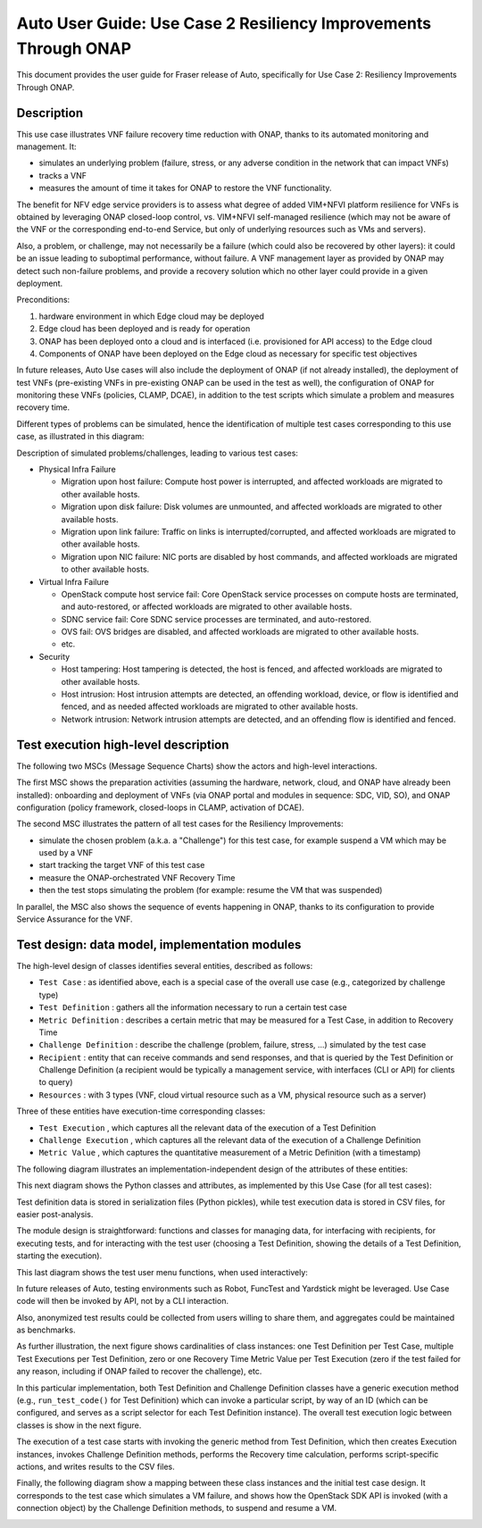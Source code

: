 .. This work is licensed under a Creative Commons Attribution 4.0 International License.
.. http://creativecommons.org/licenses/by/4.0
.. SPDX-License-Identifier CC-BY-4.0
.. (c) Open Platform for NFV Project, Inc. and its contributors


================================================================
Auto User Guide: Use Case 2 Resiliency Improvements Through ONAP
================================================================

This document provides the user guide for Fraser release of Auto,
specifically for Use Case 2: Resiliency Improvements Through ONAP.


Description
===========

This use case illustrates VNF failure recovery time reduction with ONAP, thanks to its automated monitoring and management. It:

* simulates an underlying problem (failure, stress, or any adverse condition in the network that can impact VNFs)
* tracks a VNF
* measures the amount of time it takes for ONAP to restore the VNF functionality.

The benefit for NFV edge service providers is to assess what degree of added VIM+NFVI platform resilience for VNFs is obtained by leveraging ONAP closed-loop control, vs. VIM+NFVI self-managed resilience (which may not be aware of the VNF or the corresponding end-to-end Service, but only of underlying resources such as VMs and servers).

Also, a problem, or challenge, may not necessarily be a failure (which could also be recovered by other layers): it could be an issue leading to suboptimal performance, without failure. A VNF management layer as provided by ONAP may detect such non-failure problems, and provide a recovery solution which no other layer could provide in a given deployment.


Preconditions:

#. hardware environment in which Edge cloud may be deployed
#. Edge cloud has been deployed and is ready for operation
#. ONAP has been deployed onto a cloud and is interfaced (i.e. provisioned for API access) to the Edge cloud
#. Components of ONAP have been deployed on the Edge cloud as necessary for specific test objectives

In future releases, Auto Use cases will also include the deployment of ONAP (if not already installed), the deployment of test VNFs (pre-existing VNFs in pre-existing ONAP can be used in the test as well), the configuration of ONAP for monitoring these VNFs (policies, CLAMP, DCAE), in addition to the test scripts which simulate a problem and measures recovery time.

Different types of problems can be simulated, hence the identification of multiple test cases corresponding to this use case, as illustrated in this diagram:

.. image:: auto-UC02-testcases.jpg

Description of simulated problems/challenges, leading to various test cases:

* Physical Infra Failure

  * Migration upon host failure: Compute host power is interrupted, and affected workloads are migrated to other available hosts.
  * Migration upon disk failure: Disk volumes are unmounted, and affected workloads are migrated to other available hosts.
  * Migration upon link failure: Traffic on links is interrupted/corrupted, and affected workloads are migrated to other available hosts.
  * Migration upon NIC failure: NIC ports are disabled by host commands, and affected workloads are migrated to other available hosts.

* Virtual Infra Failure

  * OpenStack compute host service fail: Core OpenStack service processes on compute hosts are terminated, and auto-restored, or affected workloads are migrated to other available hosts.
  * SDNC service fail: Core SDNC service processes are terminated, and auto-restored.
  * OVS fail: OVS bridges are disabled, and affected workloads are migrated to other available hosts.
  * etc.

* Security

  * Host tampering: Host tampering is detected, the host is fenced, and affected workloads are migrated to other available hosts.
  * Host intrusion: Host intrusion attempts are detected, an offending workload, device, or flow is identified and fenced, and as needed affected workloads are migrated to other available hosts.
  * Network intrusion: Network intrusion attempts are detected, and an offending flow is identified and fenced.



Test execution high-level description
=====================================

The following two MSCs (Message Sequence Charts) show the actors and high-level interactions.

The first MSC shows the preparation activities (assuming the hardware, network, cloud, and ONAP have already been installed): onboarding and deployment of VNFs (via ONAP portal and modules in sequence: SDC, VID, SO), and ONAP configuration (policy framework, closed-loops in CLAMP, activation of DCAE).

.. image:: auto-UC02-preparation.jpg


The second MSC illustrates the pattern of all test cases for the Resiliency Improvements:

* simulate the chosen problem (a.k.a. a "Challenge") for this test case, for example suspend a VM which may be used by a VNF
* start tracking the target VNF of this test case
* measure the ONAP-orchestrated VNF Recovery Time
* then the test stops simulating the problem (for example: resume the VM that was suspended)

In parallel, the MSC also shows the sequence of events happening in ONAP, thanks to its configuration to provide Service Assurance for the VNF.

.. image:: auto-UC02-pattern.jpg


Test design: data model, implementation modules
===============================================

The high-level design of classes identifies several entities, described as follows:

* ``Test Case`` : as identified above, each is a special case of the overall use case (e.g., categorized by challenge type)
* ``Test Definition`` : gathers all the information necessary to run a certain test case
* ``Metric Definition`` : describes a certain metric that may be measured for a Test Case, in addition to Recovery Time
* ``Challenge Definition`` : describe the challenge (problem, failure, stress, ...) simulated by the test case
* ``Recipient`` : entity that can receive commands and send responses, and that is queried by the Test Definition or Challenge Definition (a recipient would be typically a management service, with interfaces (CLI or API) for clients to query)
* ``Resources`` : with 3 types (VNF, cloud virtual resource such as a VM, physical resource such as a server)


Three of these entities have execution-time corresponding classes:

* ``Test Execution`` , which captures all the relevant data of the execution of a Test Definition
* ``Challenge Execution`` , which captures all the relevant data of the execution of a Challenge Definition
* ``Metric Value`` , which captures the quantitative measurement of a Metric Definition (with a timestamp)

.. image:: auto-UC02-data1.jpg


The following diagram illustrates an implementation-independent design of the attributes of these entities:

.. image:: auto-UC02-data2.jpg


This next diagram shows the Python classes and attributes, as implemented by this Use Case (for all test cases):

.. image:: auto-UC02-data3.jpg


Test definition data is stored in serialization files (Python pickles), while test execution data is stored in CSV files, for easier post-analysis.

The module design is straightforward: functions and classes for managing data, for interfacing with recipients, for executing tests, and for interacting with the test user (choosing a Test Definition, showing the details of a Test Definition, starting the execution).

.. image:: auto-UC02-module1.jpg


This last diagram shows the test user menu functions, when used interactively:

.. image:: auto-UC02-module2.jpg


In future releases of Auto, testing environments such as Robot, FuncTest and Yardstick might be leveraged. Use Case code will then be invoked by API, not by a CLI interaction.

Also, anonymized test results could be collected from users willing to share them, and aggregates could be
maintained as benchmarks.

As further illustration, the next figure shows cardinalities of class instances: one Test Definition per Test Case, multiple Test Executions per Test Definition, zero or one Recovery Time Metric Value per Test Execution (zero if the test failed for any reason, including if ONAP failed to recover the challenge), etc.

.. image:: auto-UC02-cardinalities.png


In this particular implementation, both Test Definition and Challenge Definition classes have a generic execution method (e.g., ``run_test_code()`` for Test Definition) which can invoke a particular script, by way of an ID (which can be configured, and serves as a script selector for each Test Definition instance). The overall test execution logic between classes is show in the next figure.

.. image:: auto-UC02-logic.png

The execution of a test case starts with invoking the generic method from Test Definition, which then creates Execution instances, invokes Challenge Definition methods, performs the Recovery time calculation, performs script-specific actions, and writes results to the CSV files.

Finally, the following diagram show a mapping between these class instances and the initial test case design. It corresponds to the test case which simulates a VM failure, and shows how the OpenStack SDK API is invoked (with a connection object) by the Challenge Definition methods, to suspend and resume a VM.

.. image:: auto-UC02-TC-mapping.png

